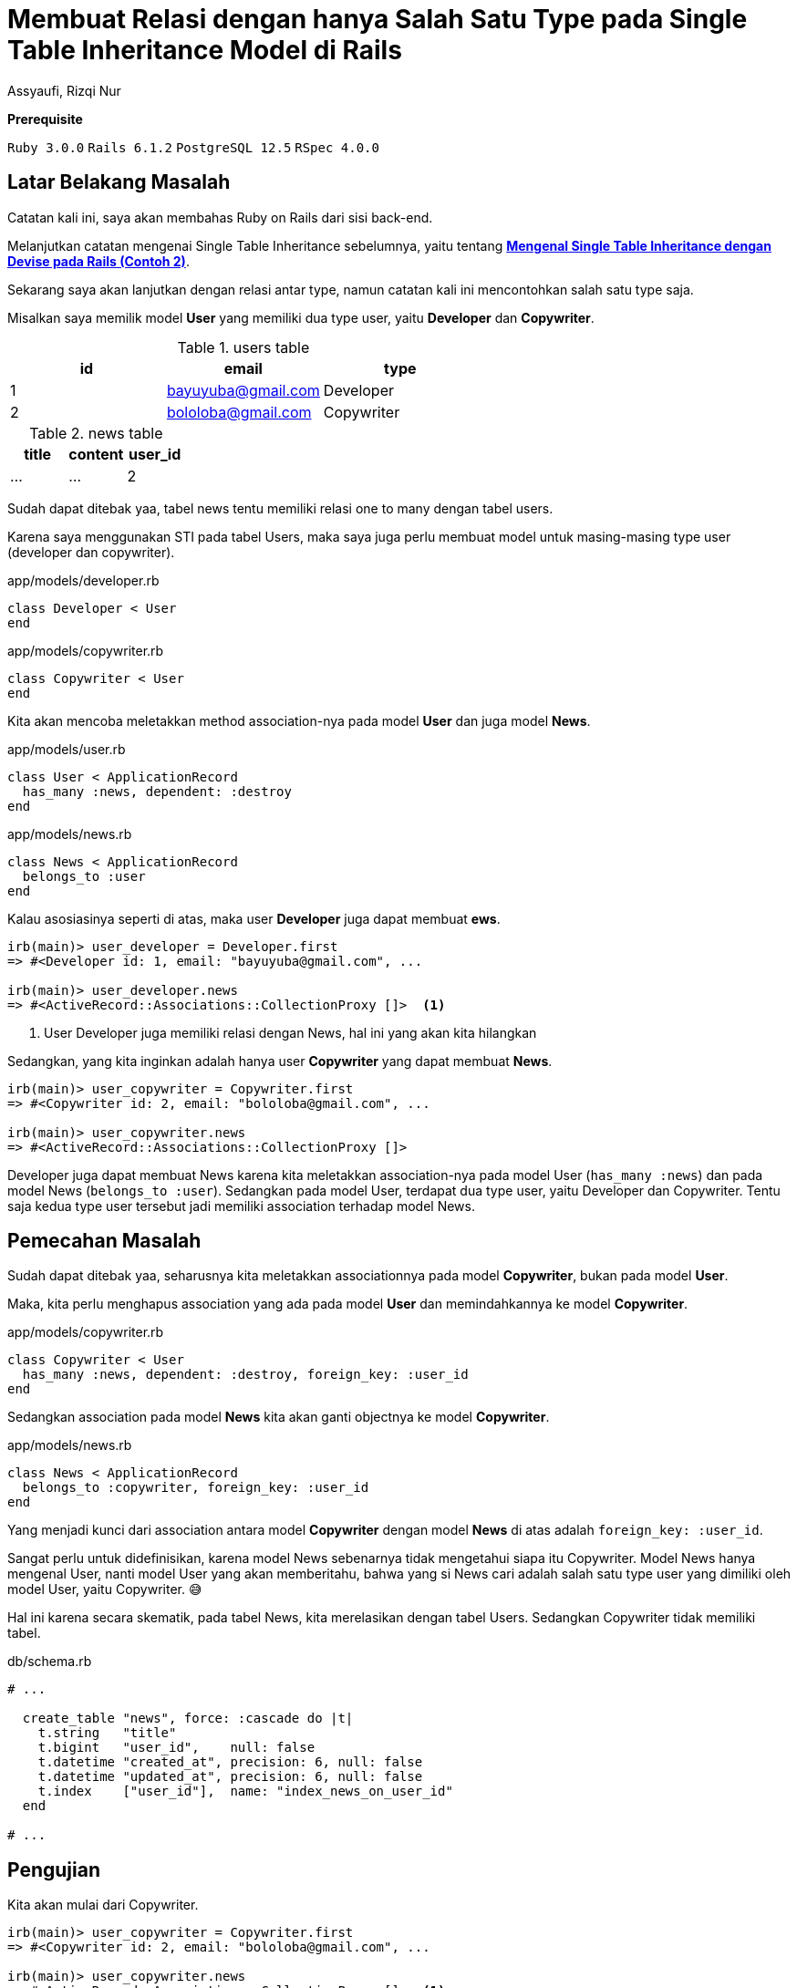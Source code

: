 = Membuat Relasi dengan hanya Salah Satu Type pada Single Table Inheritance Model di Rails
Assyaufi, Rizqi Nur
:page-email: bandithijo@gmail.com
:page-navtitle: Membuat Relasi dengan hanya Salah Satu Type pada Single Table Inheritance Model di Rails
:page-excerpt: Menyambung catatan tentang Single Table Inheritance, kali ini mengenai relasi salah satu type dari model.
:page-permalink: /blog/:title
:page-categories: blog
:page-tags: [rails, activerecord]
:page-liquid:
:page-published: true

====
*Prerequisite*

`Ruby 3.0.0` `Rails 6.1.2` `PostgreSQL 12.5` `RSpec 4.0.0`
====

== Latar Belakang Masalah

Catatan kali ini, saya akan membahas Ruby on Rails dari sisi back-end.

Melanjutkan catatan mengenai Single Table Inheritance sebelumnya, yaitu tentang link:/blog/rails-single-table-inheritance-dengan-devise-contoh-2[*Mengenal Single Table Inheritance dengan Devise pada Rails (Contoh 2)*^].

Sekarang saya akan lanjutkan dengan relasi antar type, namun catatan kali ini mencontohkan salah satu type saja.

Misalkan saya memilik model **User** yang memiliki dua type user, yaitu *Developer* dan *Copywriter*.

.users table
|===
| id | email | type

| 1  | bayuyuba@gmail.com | Developer
| 2  | bololoba@gmail.com | Copywriter
|===

.news table
|===
| title | content | user_id

| ... | ... | 2
|===

Sudah dapat ditebak yaa, tabel news tentu memiliki relasi one to many dengan tabel users.

Karena saya menggunakan STI pada tabel Users, maka saya juga perlu membuat model untuk masing-masing type user (developer dan copywriter).

.app/models/developer.rb
[source,ruby,linenums]
----
class Developer < User
end
----

.app/models/copywriter.rb
[source,ruby,linenums]
----
class Copywriter < User
end
----

Kita akan mencoba meletakkan method association-nya pada model *User* dan juga model *News*.

.app/models/user.rb
[source,ruby,linenums]
----
class User < ApplicationRecord
  has_many :news, dependent: :destroy
end
----

.app/models/news.rb
[source,ruby,linenums]
----
class News < ApplicationRecord
  belongs_to :user
end
----

Kalau asosiasinya seperti di atas, maka user *Developer* juga dapat membuat *ews*.

[source,ruby]
----
irb(main)> user_developer = Developer.first
=> #<Developer id: 1, email: "bayuyuba@gmail.com", ...

irb(main)> user_developer.news
=> #<ActiveRecord::Associations::CollectionProxy []>  <1>
----

<1> User Developer juga memiliki relasi dengan News, hal ini yang akan kita hilangkan

Sedangkan, yang kita inginkan adalah hanya user *Copywriter* yang dapat membuat *News*.

[source,ruby]
----
irb(main)> user_copywriter = Copywriter.first
=> #<Copywriter id: 2, email: "bololoba@gmail.com", ...

irb(main)> user_copywriter.news
=> #<ActiveRecord::Associations::CollectionProxy []>
----

Developer juga dapat membuat News karena kita meletakkan association-nya pada model User (`has_many :news`) dan pada model News (`belongs_to :user`). Sedangkan pada model User, terdapat dua type user, yaitu Developer dan Copywriter. Tentu saja kedua type user tersebut jadi memiliki association terhadap model News.

== Pemecahan Masalah

Sudah dapat ditebak yaa, seharusnya kita meletakkan associationnya pada model *Copywriter*, bukan pada model *User*.

Maka, kita perlu menghapus association yang ada pada model *User* dan memindahkannya ke model *Copywriter*.

.app/models/copywriter.rb
[source,ruby,linenums]
----
class Copywriter < User
  has_many :news, dependent: :destroy, foreign_key: :user_id
end
----

Sedangkan association pada model *News* kita akan ganti objectnya ke model *Copywriter*.

.app/models/news.rb
[source,ruby,linenums]
----
class News < ApplicationRecord
  belongs_to :copywriter, foreign_key: :user_id
end
----

Yang menjadi kunci dari association antara model *Copywriter* dengan model *News* di atas adalah `foreign_key: :user_id`.

Sangat perlu untuk didefinisikan, karena model News sebenarnya tidak mengetahui siapa itu Copywriter. Model News hanya mengenal User, nanti model User yang akan memberitahu, bahwa yang si News cari adalah salah satu type user yang dimiliki oleh model User, yaitu Copywriter. 😅

Hal ini karena secara skematik, pada tabel News, kita merelasikan dengan tabel Users. Sedangkan Copywriter tidak memiliki tabel.

.db/schema.rb
[source,ruby,linenums]
----
# ...

  create_table "news", force: :cascade do |t|
    t.string   "title"
    t.bigint   "user_id",    null: false
    t.datetime "created_at", precision: 6, null: false
    t.datetime "updated_at", precision: 6, null: false
    t.index    ["user_id"],  name: "index_news_on_user_id"
  end

# ...
----

== Pengujian

Kita akan mulai dari Copywriter.

[source,ruby]
----
irb(main)> user_copywriter = Copywriter.first
=> #<Copywriter id: 2, email: "bololoba@gmail.com", ...

irb(main)> user_copywriter.news
=> #<ActiveRecord::Associations::CollectionProxy []>  <1>
----

<1> Nah, copywriter *masih* memiliki berasosiasi dengan model News.

Seharusnya model Developer, sudah tidak dapat membuat News.

[source,ruby]
----
irb(main)> user_developer = Developer.first
=> #<Developer id: 1, email: "bayuyuba@gmail.com", ...

irb(main)> user_developer.news
NoMethodError (undefined method `news' for #<Developer id: 1, email: "bayuyuba@gmail.com", ...">)  <1>
----

<1> Developer sudah *tidak dapat* membuat News.

Oke, mantap!

== Pesan Penulis

Sepertinya, segini dulu yang dapat saya tuliskan.

Selanjutnya, saya serahkan kepada imajinasi dan kreatifitas teman-teman. Hehe.

Mudah-mudahan dapat bermanfaat.

Terima kasih.

(\^_^)

== Referensi

. link:https://guides.rubyonrails.org/association_basics.html#single-table-inheritance-sti[guides.rubyonrails.org/association_basics.html#single-table-inheritance-sti^]
Diakses tanggal: 2021/02/17
